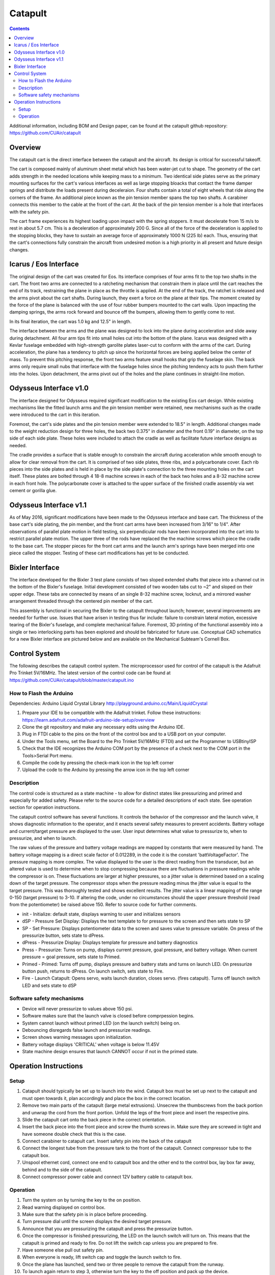 Catapult
=========

.. contents::

Additional information, including BOM and Design paper, can be found at the catapult github repository: https://github.com/CUAir/catapult

Overview
---------

The catapult cart is the direct interface between the catapult and the aircraft. Its design is critical for successful takeoff.

The cart is composed mainly of aluminum sheet metal which has been water-jet cut to shape. The geometry of the cart adds strength in the needed locations while keeping mass to a minimum. Two identical side plates serve as the primary mounting surfaces for the cart's various interfaces as well as large stopping bloacks that contact the frame damper springs and distribute the loads present during deceleraion. Four shafts contain a total of eight wheels that ride along the corners of the frame. An additional piece known as the pin tension member spans the top two shafts. A carabiner connects this member to the cable at the front of the cart. At the back of the pin tension member is a hole that interfaces with the safety pin.

The cart frame experiences its highest loading upon impact with the spring stoppers. It must decelerate from 15 m/s to rest in about 5.7 cm. This is a deceleration of approximately 200 G. Since all of the force of the deceleration is applied to the stopping blocks, they have to sustain an average force of approximately 1000 N (225 lb) each. Thus, ensuring that the cart's connections fully constrain the aircraft from undesired motion is a high priority in all present and future design changes.


Icarus / Eos Interface
-----------------------

.. image:: images/eos_cart.png
	:align: center

The original design of the cart was created for Eos. Its interface comprises of four arms fit to the top two shafts in the cart. The front two arms are connected to a ratcheting mechanism that constrain them in place until the cart reaches the end of its track, restraining the plane in place as the throttle is applied. At the end of the track, the ratchet is released and the arms pivot about the cart shafts. During launch, they exert a force on the plane at their tips. The moment created by the force of the plane is balanced with the use of four rubber bumpers mounted to the cart walls. Upon impacting the damping springs, the arms rock forward and bounce off the bumpers, allowing them to gently come to rest.

In its final iteration, the cart was 1.0 kg and 12.5" in length.

The interface between the arms and the plane was designed to lock into the plane during acceleration and slide away during detachment. All four arm tips fit into small holes cut into the bottom of the plane. Icarus was designed with a Kevlar fuselage embedded with high-strength garolite plates laser-cut to conform with the arms of the cart. During acceleration, the plane has a tendency to pitch up since the horizontal forces are being applied below the center of mass. To prevent this pitching response, the front two arms feature small hooks that grip the fuselage skin. The back arms only require small nubs that interface with the fuselage holes since the pitching tendency acts to push them further into the holes. Upon detachment, the arms pivot out of the holes and the plane continues in straight-line motion.


Odysseus Interface v1.0
-------------------

.. image:: images/odysseus_cart.png
	:align: center

The interface designed for Odysseus required significant modification to the existing Eos cart design. While existing mechanisms like the fitted launch arms and the pin tension member were retained, new mechanisms such as the cradle were introduced to the cart in this iteration.

Foremost, the cart's side plates and the pin tension member were extended to 18.5" in length. Additional changes made to the weight reduction design for three holes, the back two 0.375" in diameter and the front 0.19" in diameter, on the top side of each side plate. These holes were included to attach the cradle as well as facilitate future interface designs as needed.

The cradle provides a surface that is stable enough to constrain the aircraft during acceleration while smooth enough to allow for clear removal from the cart. It is comprised of two side plates, three ribs, and a polycarbonate cover. Each rib pieces into the side plates and is held in place by the side plate's connection to the three mounting holes on the cart itself. These plates are bolted through 4 18-8 machine screws in each of the back two holes and a 8-32 machine screw in each front hole. The polycarbonate cover is attached to the upper surface of the finished cradle assembly via wet cement or gorilla glue.

Odysseus Interface v1.1
---------------------

.. image:: images/odysseus_cart_2.PNG
	:align: center

As of May 2016, significant modifications have been made to the Odysseus interface and base cart. The thickness of the base cart's side plating, the pin member, and the front cart arms have been increased from 3/16" to 1/4". After observations of parallel plate motion in field testing, six perpendicular rods have been incorporated into the cart into to restrict parallel plate motion. The upper three of the rods have replaced the the machine screws which piece the cradle to the base cart. The stopper pieces for the front cart arms and the launch arm's springs have been merged into one piece called the stopper. Testing of these cart modifications has yet to be conducted.


Bixler Interface
-----------------
.. image:: images/bixler-rough.JPG
	:align: center

The interface developed for the Bixler 3 test plane consists of two sloped extended shafts that piece into a channel cut in the bottom of the Bixler's fuselage. Initial development consisted of two wooden tabs cut to ~2" and sloped on their upper edge. These tabs are connected by means of an single 8-32 machine screw, locknut, and a mirrored washer arrangement threaded through the centered pin member of the cart. 

This assembly is functional in securing the Bixler to the catapult throughout launch; however, several improvements are needed for further use. Issues that have arisen in testing thus far include: failure to constrain lateral motion, excessive tearing of the Bixler's fuselage, and complete mechanical failure. Foremost, 3D printing of the functional assembly into a single or two interlocking parts has been explored and should be fabricated for future use. Conceptual CAD schematics for a new Bixler interface are pictured below and are available on the Mechanical Subteam's Cornell Box.

.. image:: images/primary_bixler_interface.png
	:align: center


Control System
--------------

The following describes the catapult control system. The microprocessor used for control of the catapult is the Adafruit Pro Trinket 5V/16MHz. The latest version of the control code can be found at https://github.com/CUAir/catapult/blob/master/catapult.ino

How to Flash the Arduino
^^^^^^^^^^^^^^^^^^^^^^^^
Dependencies:
Arduino Liquid Crystal Library
http://playground.arduino.cc/Main/LiquidCrystal

1. Prepare your IDE to be compatible with the Adafruit trinket. Follow these instructions: https://learn.adafruit.com/adafruit-arduino-ide-setup/overview
2. Clone the git repository and make any necessary edits using the Arduino IDE.
3. Plug in FTDI cable to the pins on the front of the control box and to a USB port on your computer.
4. Under the Tools menu, set the Board to the Pro Trinket 5V/16MHz (FTDI) and set the Programmer to USBtinyISP
5. Check that the IDE recognizes the Arduino COM port by the presence of a check next to the COM port in the Tools>Serial Port menu.
6. Compile the code by pressing the check-mark icon in the top left corner
7. Upload the code to the Arduino by pressing the arrow icon in the top left corner


Description
^^^^^^^^^^^
The control code is structured as a state machine - to allow for distinct states like pressurizing and primed and especially for added safety. Please refer to the source code for a detailed descriptions of each state. See operation section for operation instructions.

The catapult control software has several functions. It controls the behavior of the compressor and the launch valve, it shows diagnostic information to the operator, and it enacts several safety measures to prevent accidents. Battery voltage and current/target pressure are displayed to the user. User input determines what value to pressurize to, when to pressurize, and when to launch.

The raw values of the pressure and battery voltage readings are mapped by constants that were measured by hand. The battery voltage mapping is a direct scale factor of 0.012289, in the code it is the constant 'battVoltageFactor'. The pressure mapping is more complex. The value displayed to the user is the direct reading from the transducer, but an altered value is used to determine when to stop compressing because there are fluctuations in pressure readings while the compressor is on. These fluctuations are larger at higher pressures, so a jitter value is determined based on a scaling down of the target pressure. The compressor stops when the pressure reading minus the jitter value is equal to the target pressure. This was thoroughly tested and shows excellent results. The jitter value is a linear mapping of the range 0-150 (target pressure) to 3-10. If altering the code, under no circumstances should the upper pressure threshold (read from the potentiometer) be raised above 150. Refer to source code for further comments.

.. image:: images/catapult_control_fsm.png
	:align: center
	
- init - Initialize: default state, displays warning to user and initializes sensors
- dSP - Pressure Set Display: Displays the text template to for pressure to the screen and then sets state to SP
- SP - Set Pressure: Displays potentiometer data to the screen and saves value to pressure variable. On press of the pressurize button, sets state to dPress.
- dPress - Pressurize Display: Displays template for pressure and battery diagnostics
- Press - Pressurize: Turns on pump, displays current pressure, goal pressure, and battery voltage. When current pressure = goal pressure, sets state to Primed.
- Primed - Primed: Turns off pump, displays pressure and battery stats and turns on launch LED. On pressurize button push, returns to dPress. On launch switch, sets state to Fire.
- Fire - Launch Catapult:  Opens servo, waits launch duration, closes servo. (fires catapult). Turns off launch switch LED and sets state to dSP

Software safety mechanisms
^^^^^^^^^^^^^^^^^^^^^^^^^^
- Device will never pressurize to values above 150 psi. 
- Software makes sure that the launch valve is closed before comprpession begins. 
- System cannot launch without primed LED (on the launch switch) being on.
- Debouncing disregards false launch and pressurize readings.
- Screen shows warning messages upon initialization.
- Battery voltage displays 'CRITICAL' when voltage is below 11.45V
- State machine design ensures that launch CANNOT occur if not in the primed state.


Operation Instructions
----------------------

Setup
^^^^^
1. Catapult should typically be set up to launch into the wind. Catapult box must be set up next to the catapult and must open towards it, plan accordingly and place the box in the correct location.
2. Remove two main parts of the catapult (large metal extrusions). Unsecrew the thumbscrews from the back portion and unwrap the cord from the front portion. Unfold the legs of the front piece and insert the respective pins. 
3. Slide the catapult cart onto the back piece in the correct orientation. 
4. Insert the back piece into the front piece and screw the thumb screws in. Make sure they are screwed in tight and have someone double check that this is the case.
5. Connect carabiner to catapult cart. Insert safety pin into the back of the catapult
6. Connect the longest tube from the pressure tank to the front of the catapult. Connect compressor tube to the catapult box.
7. Unspool ethernet cord, connect one end to catapult box and the other end to the control box, lay box far away, behind and to the side of the catapult.
8. Connect compressor power cable and connect 12V battery cable to catapult box. 


Operation
^^^^^^^^^
1. Turn the system on by turning the key to the on position.
2. Read warning displayed on control box.
3. Make sure that the safety pin is in place before proceeding.
4. Turn pressure dial until the screen displays the desired target pressure.
5. Announce that you are pressurizing the catapult and press the pressurize button. 
6. Once the compressor is finished pressurizing, the LED on the launch switch will turn on. This means that the catapult is primed and ready to fire. Do not lift the switch cap unless you are prepared to fire.
7. Have someone else pull out safety pin.
8. When everyone is ready, lift switch cap and toggle the launch switch to fire. 
9. Once the plane has launched, send two or three people to remove the catapult from the runway. 
10. To launch again return to step 3, otherwise turn the key to the off position and pack up the device.
